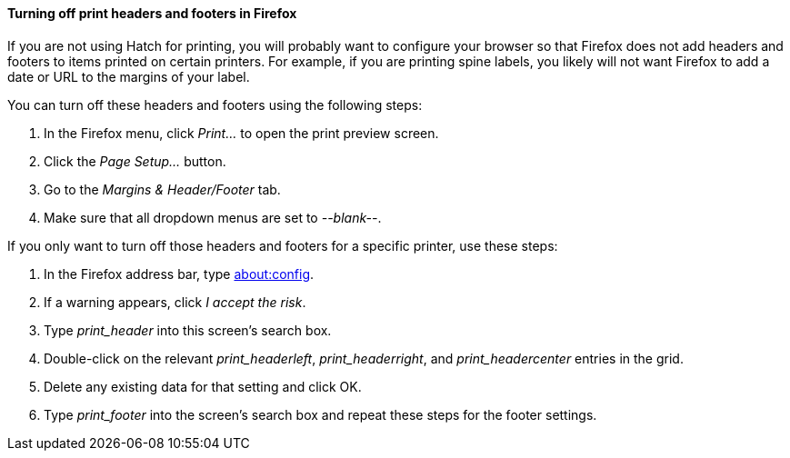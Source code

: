 Turning off print headers and footers in Firefox
^^^^^^^^^^^^^^^^^^^^^^^^^^^^^^^^^^^^^^^^^^^^^^^^

indexterm:[printing,headers]
indexterm:[printing,footers]

If you are not using Hatch for printing, you will probably want to configure
your browser so that Firefox does not add headers and footers to items printed
on certain printers.  For example, if you are printing spine labels, you likely
will not want Firefox to add a date or URL to the margins of your label.

You can turn off these headers and footers using the following steps:

. In the Firefox menu, click _Print..._ to open the print preview screen.
. Click the _Page Setup..._ button.
. Go to the _Margins & Header/Footer_ tab.
. Make sure that all dropdown menus are set to _--blank--_.

If you only want to turn off those headers and footers for a specific
printer, use these steps:

. In the Firefox address bar, type link:about:config[].
. If a warning appears, click _I accept the risk_.
. Type _print_header_ into this screen's search box.
. Double-click on the relevant _print_headerleft_, _print_headerright_, and
_print_headercenter_ entries in the grid.
. Delete any existing data for that setting and click OK.
. Type _print_footer_ into the screen's search box and repeat these steps
for the footer settings.


